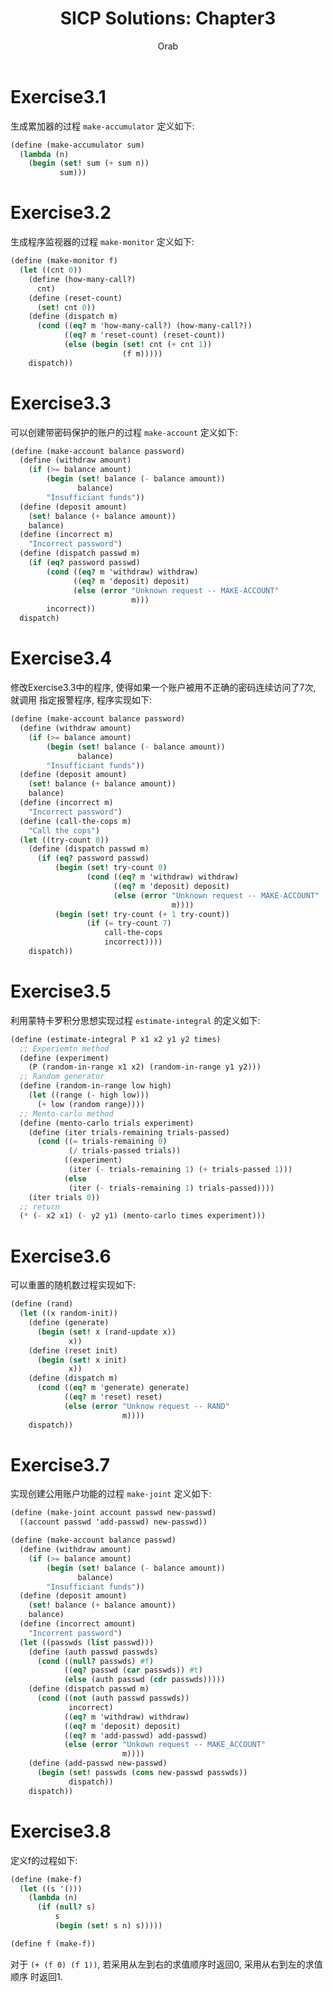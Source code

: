 #+TITLE: SICP Solutions: Chapter3
#+AUTHOR: Orab

#+STARTUP: entitiespretty indent
#+TODO: TODO TOVERIFY | VERIFIED

* Exercise3.1
生成累加器的过程 =make-accumulator= 定义如下:
#+BEGIN_SRC scheme
(define (make-accumulator sum)
  (lambda (n)
    (begin (set! sum (+ sum n))
           sum)))
#+END_SRC

* Exercise3.2
生成程序监视器的过程 =make-monitor= 定义如下:
#+NAME: make-monitor.csm
#+BEGIN_SRC scheme
(define (make-monitor f)
  (let ((cnt 0))
    (define (how-many-call?)
      cnt)
    (define (reset-count)
      (set! cnt 0))
    (define (dispatch m)
      (cond ((eq? m 'how-many-call?) (how-many-call?))
            ((eq? m 'reset-count) (reset-count))
            (else (begin (set! cnt (+ cnt 1))
                         (f m)))))
    dispatch))
#+END_SRC

* Exercise3.3
可以创建带密码保护的账户的过程 =make-account= 定义如下:
#+BEGIN_SRC scheme
(define (make-account balance password)
  (define (withdraw amount)
    (if (>= balance amount)
        (begin (set! balance (- balance amount))
               balance)
        "Insufficiant funds"))
  (define (deposit amount)
    (set! balance (+ balance amount))
    balance)
  (define (incorrect m)
    "Incorrect password")
  (define (dispatch passwd m)
    (if (eq? password passwd)
        (cond ((eq? m 'withdraw) withdraw)
              ((eq? m 'deposit) deposit)
              (else (error "Unknown request -- MAKE-ACCOUNT"
                           m)))
        incorrect))
  dispatch)
#+END_SRC

* Exercise3.4
修改Exercise3.3中的程序, 使得如果一个账户被用不正确的密码连续访问了7次, 就调用
指定报警程序, 程序实现如下:
#+BEGIN_SRC scheme
(define (make-account balance password)
  (define (withdraw amount)
    (if (>= balance amount)
        (begin (set! balance (- balance amount))
               balance)
        "Insufficiant funds"))
  (define (deposit amount)
    (set! balance (+ balance amount))
    balance)
  (define (incorrect m)
    "Incorrect password")
  (define (call-the-cops m)
    "Call the cops")
  (let ((try-count 0))
    (define (dispatch passwd m)
      (if (eq? password passwd)
          (begin (set! try-count 0)
                 (cond ((eq? m 'withdraw) withdraw)
                       ((eq? m 'deposit) deposit)
                       (else (error "Unknown request -- MAKE-ACCOUNT"
                                    m))))
          (begin (set! try-count (+ 1 try-count))
                 (if (= try-count 7)
                     call-the-cops
                     incorrect))))
    dispatch))
#+END_SRC

* Exercise3.5
利用蒙特卡罗积分思想实现过程 =estimate-integral= 的定义如下:
#+NAME: estimate-integral.scm
#+BEGIN_SRC scheme
(define (estimate-integral P x1 x2 y1 y2 times)
  ;; Experiemtn method
  (define (experiment)
    (P (random-in-range x1 x2) (random-in-range y1 y2)))
  ;; Random generator
  (define (random-in-range low high)
    (let ((range (- high low)))
      (+ low (random range))))
  ;; Mento-carlo method
  (define (mento-carlo trials experiment)
    (define (iter trials-remaining trials-passed)
      (cond ((= trials-remaining 0)
             (/ trials-passed trials))
            ((experiment)
             (iter (- trials-remaining 1) (+ trials-passed 1)))
            (else
             (iter (- trials-remaining 1) trials-passed))))
    (iter trials 0))
  ;; return
  (* (- x2 x1) (- y2 y1) (mento-carlo times experiment)))
#+END_SRC

* Exercise3.6
可以重置的随机数过程实现如下:
#+BEGIN_SRC scheme
(define (rand)
  (let ((x random-init))
    (define (generate)
      (begin (set! x (rand-update x))
             x))
    (define (reset init)
      (begin (set! x init)
             x))
    (define (dispatch m)
      (cond ((eq? m 'generate) generate)
            ((eq? m 'reset) reset)
            (else (error "Unknow request -- RAND"
                         m))))
    dispatch))
#+END_SRC

* Exercise3.7
实现创建公用账户功能的过程 =make-joint= 定义如下:
#+NAME: make-joint.scm
#+BEGIN_SRC scheme
(define (make-joint account passwd new-passwd)
  ((account passwd 'add-passwd) new-passwd))

(define (make-account balance passwd)
  (define (withdraw amount)
    (if (>= balance amount)
        (begin (set! balance (- balance amount))
               balance)
        "Insufficiant funds"))
  (define (deposit amount)
    (set! balance (+ balance amount))
    balance)
  (define (incorrect amount)
    "Incorrent password")
  (let ((passwds (list passwd)))
    (define (auth passwd passwds)
      (cond ((null? passwds) #f)
            ((eq? passwd (car passwds)) #t)
            (else (auth passwd (cdr passwds)))))
    (define (dispatch passwd m)
      (cond ((not (auth passwd passwds))
             incorrect)
            ((eq? m 'withdraw) withdraw)
            ((eq? m 'deposit) deposit)
            ((eq? m 'add-passwd) add-passwd)
            (else (error "Unkown request -- MAKE_ACCOUNT"
                         m))))
    (define (add-passwd new-passwd)
      (begin (set! passwds (cons new-passwd passwds))
             dispatch))
    dispatch))
#+END_SRC

* Exercise3.8
定义f的过程如下:
#+BEGIN_SRC scheme
(define (make-f)
  (let ((s '()))
    (lambda (n)
      (if (null? s)
          s
          (begin (set! s n) s)))))

(define f (make-f))
#+END_SRC
对于 =(+ (f 0) (f 1))=, 若采用从左到右的求值顺序时返回0, 采用从右到左的求值顺序
时返回1.
